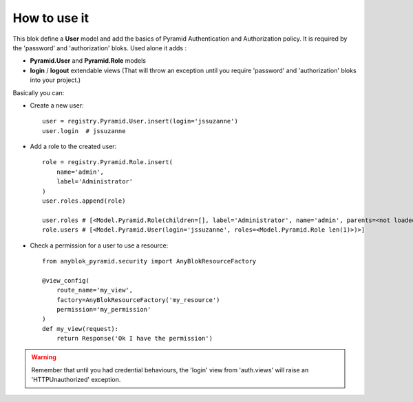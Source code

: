.. This file is a part of the AnyBlok / Pyramid project
..
..    Copyright (C) 2018 Jean-Sebastien SUZANNE <jssuzanne@anybox.fr>
..
.. This Source Code Form is subject to the terms of the Mozilla Public License,
.. v. 2.0. If a copy of the MPL was not distributed with this file,You can
.. obtain one at http://mozilla.org/MPL/2.0/.

How to use it
~~~~~~~~~~~~~

This blok define a **User** model and add the basics of Pyramid Authentication
and Authorization policy.
It is required by the 'password' and 'authorization' bloks.
Used alone it adds :

* **Pyramid.User** and **Pyramid.Role** models
* **login** / **logout** extendable views (That will throw an exception until
  you require 'password' and 'authorization' bloks into your project.)

Basically you can:

* Create a new user::

      user = registry.Pyramid.User.insert(login='jssuzanne')
      user.login  # jssuzanne

* Add a role to the created user::

      role = registry.Pyramid.Role.insert(
          name='admin',
          label='Administrator'
      )
      user.roles.append(role)

      user.roles # [<Model.Pyramid.Role(children=[], label='Administrator', name='admin', parents=<not loaded>, users=<Model.Pyramid.User len(1)>)>]
      role.users # [<Model.Pyramid.User(login='jssuzanne', roles=<Model.Pyramid.Role len(1)>)>]

* Check a permission for a user to use a resource::

      from anyblok_pyramid.security import AnyBlokResourceFactory

      @view_config(
          route_name='my_view',
          factory=AnyBlokResourceFactory('my_resource')
          permission='my_permission'
      )
      def my_view(request):
          return Response('Ok I have the permission')


.. warning::

    Remember that until you had credential behaviours, the 'login' view from
    'auth.views' will raise an 'HTTPUnauthorized' exception.
